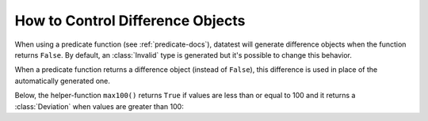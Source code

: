 
.. module:: datatest

.. meta::
    :description: How to control difference objects.
    :keywords: datatest, differences


#################################
How to Control Difference Objects
#################################

When using a predicate function (see :ref:`predicate-docs`),
datatest will generate difference objects when the function
returns ``False``. By default, an :class:`Invalid` type is
generated but it's possible to change this behavior.

When a predicate function returns a difference object (instead
of ``False``), this difference is used in place of the automatically
generated one.

Below, the helper-function ``max100()`` returns ``True`` if values
are less than or equal to 100 and it returns a :class:`Deviation`
when values are greater than 100:

.. tabs::

    .. group-tab:: Pytest

        .. code-block:: python
            :emphasize-lines: 11

            from datatest import validate, Deviation


            def test_max_value():

                data = [98, 99, 100, 101, 102]

                def max100(x):  # <- Helper function.
                    if x <= 100:
                        return True
                    return Deviation(x - 100, 100)

                validate(data, max100)


    .. group-tab:: Unittest

        .. code-block:: python
            :emphasize-lines: 13

            from datatest import DataTestCase, Deviation


            class MyTest(DataTestCase):

                def test_max_value(self):

                    data = [98, 99, 100, 101, 102]

                    def max100(x):  # <- Helper function.
                        if x <= 100:
                            return True
                        return Deviation(x - 100, 100)

                    self.assertValid(data, max100)
